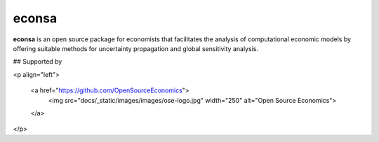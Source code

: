 econsa
======

.. image:: https://readthedocs.org/projects/econsa/badge/?version=latest
  :target: https://econsa.readthedocs.io/en/latest

.. image:: https://img.shields.io/badge/License-MIT-yellow.svg
  :target: https://opensource.org/licenses/MIT

.. image:: https://github.com/OpenSourceEconomics/econsa/workflows/Continuous%20Integration%20Workflow/badge.svg?branch=master
  :target: https://github.com/OpenSourceEconomics/econsa/actions?query=branch%3Amaster


**econsa** is an open source package for economists that facilitates the analysis of computational economic models by offering suitable methods for uncertainty propagation and global sensitivity analysis.

## Supported by

<p align="left">

  <a href="https://github.com/OpenSourceEconomics">
     <img src="docs/_static/images/images/ose-logo.jpg" width="250"
     alt="Open Source Economics">
  </a>

</p>
